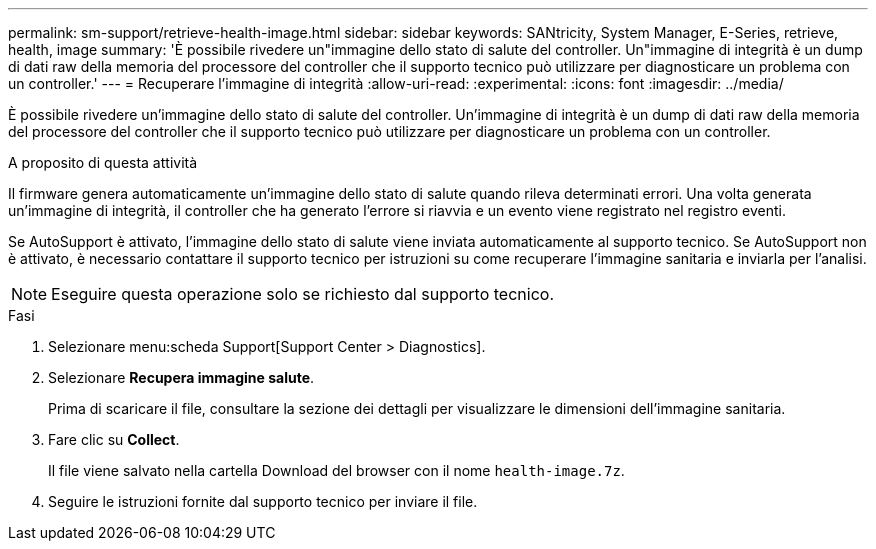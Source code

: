 ---
permalink: sm-support/retrieve-health-image.html 
sidebar: sidebar 
keywords: SANtricity, System Manager, E-Series, retrieve, health, image 
summary: 'È possibile rivedere un"immagine dello stato di salute del controller. Un"immagine di integrità è un dump di dati raw della memoria del processore del controller che il supporto tecnico può utilizzare per diagnosticare un problema con un controller.' 
---
= Recuperare l'immagine di integrità
:allow-uri-read: 
:experimental: 
:icons: font
:imagesdir: ../media/


[role="lead"]
È possibile rivedere un'immagine dello stato di salute del controller. Un'immagine di integrità è un dump di dati raw della memoria del processore del controller che il supporto tecnico può utilizzare per diagnosticare un problema con un controller.

.A proposito di questa attività
Il firmware genera automaticamente un'immagine dello stato di salute quando rileva determinati errori. Una volta generata un'immagine di integrità, il controller che ha generato l'errore si riavvia e un evento viene registrato nel registro eventi.

Se AutoSupport è attivato, l'immagine dello stato di salute viene inviata automaticamente al supporto tecnico. Se AutoSupport non è attivato, è necessario contattare il supporto tecnico per istruzioni su come recuperare l'immagine sanitaria e inviarla per l'analisi.

[NOTE]
====
Eseguire questa operazione solo se richiesto dal supporto tecnico.

====
.Fasi
. Selezionare menu:scheda Support[Support Center > Diagnostics].
. Selezionare *Recupera immagine salute*.
+
Prima di scaricare il file, consultare la sezione dei dettagli per visualizzare le dimensioni dell'immagine sanitaria.

. Fare clic su *Collect*.
+
Il file viene salvato nella cartella Download del browser con il nome `health-image.7z`.

. Seguire le istruzioni fornite dal supporto tecnico per inviare il file.


